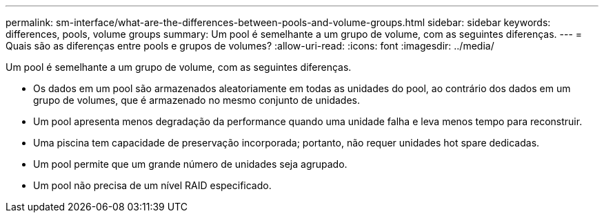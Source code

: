 ---
permalink: sm-interface/what-are-the-differences-between-pools-and-volume-groups.html 
sidebar: sidebar 
keywords: differences, pools, volume groups 
summary: Um pool é semelhante a um grupo de volume, com as seguintes diferenças. 
---
= Quais são as diferenças entre pools e grupos de volumes?
:allow-uri-read: 
:icons: font
:imagesdir: ../media/


[role="lead"]
Um pool é semelhante a um grupo de volume, com as seguintes diferenças.

* Os dados em um pool são armazenados aleatoriamente em todas as unidades do pool, ao contrário dos dados em um grupo de volumes, que é armazenado no mesmo conjunto de unidades.
* Um pool apresenta menos degradação da performance quando uma unidade falha e leva menos tempo para reconstruir.
* Uma piscina tem capacidade de preservação incorporada; portanto, não requer unidades hot spare dedicadas.
* Um pool permite que um grande número de unidades seja agrupado.
* Um pool não precisa de um nível RAID especificado.

